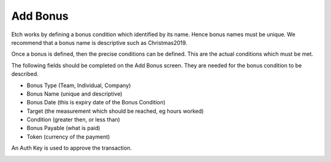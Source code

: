 Add Bonus
=========

Etch works by defining a bonus condition which identified by its name. Hence bonus names must be unique. We recommend that a bonus name is descriptive such 
as Christmas2019.

Once a bonus is defined, then the precise conditions can be defined. This are the actual conditions which must be met. 

The following fields should be completed on the Add Bonus screen. They are needed for the bonus condition to be described.

* Bonus Type (Team, Individual, Company)
* Bonus Name (unique and descriptive)
* Bonus Date (this is expiry date of the Bonus Condition)
* Target (the measurement which should be reached, eg hours worked)
* Condition (greater then, or less than)
* Bonus Payable (what is paid)
* Token (currency of the payment)

An Auth Key is used to approve the transaction.


.. image:: images/addbonus.png
  :width: 400
  :alt: Bonus Text

